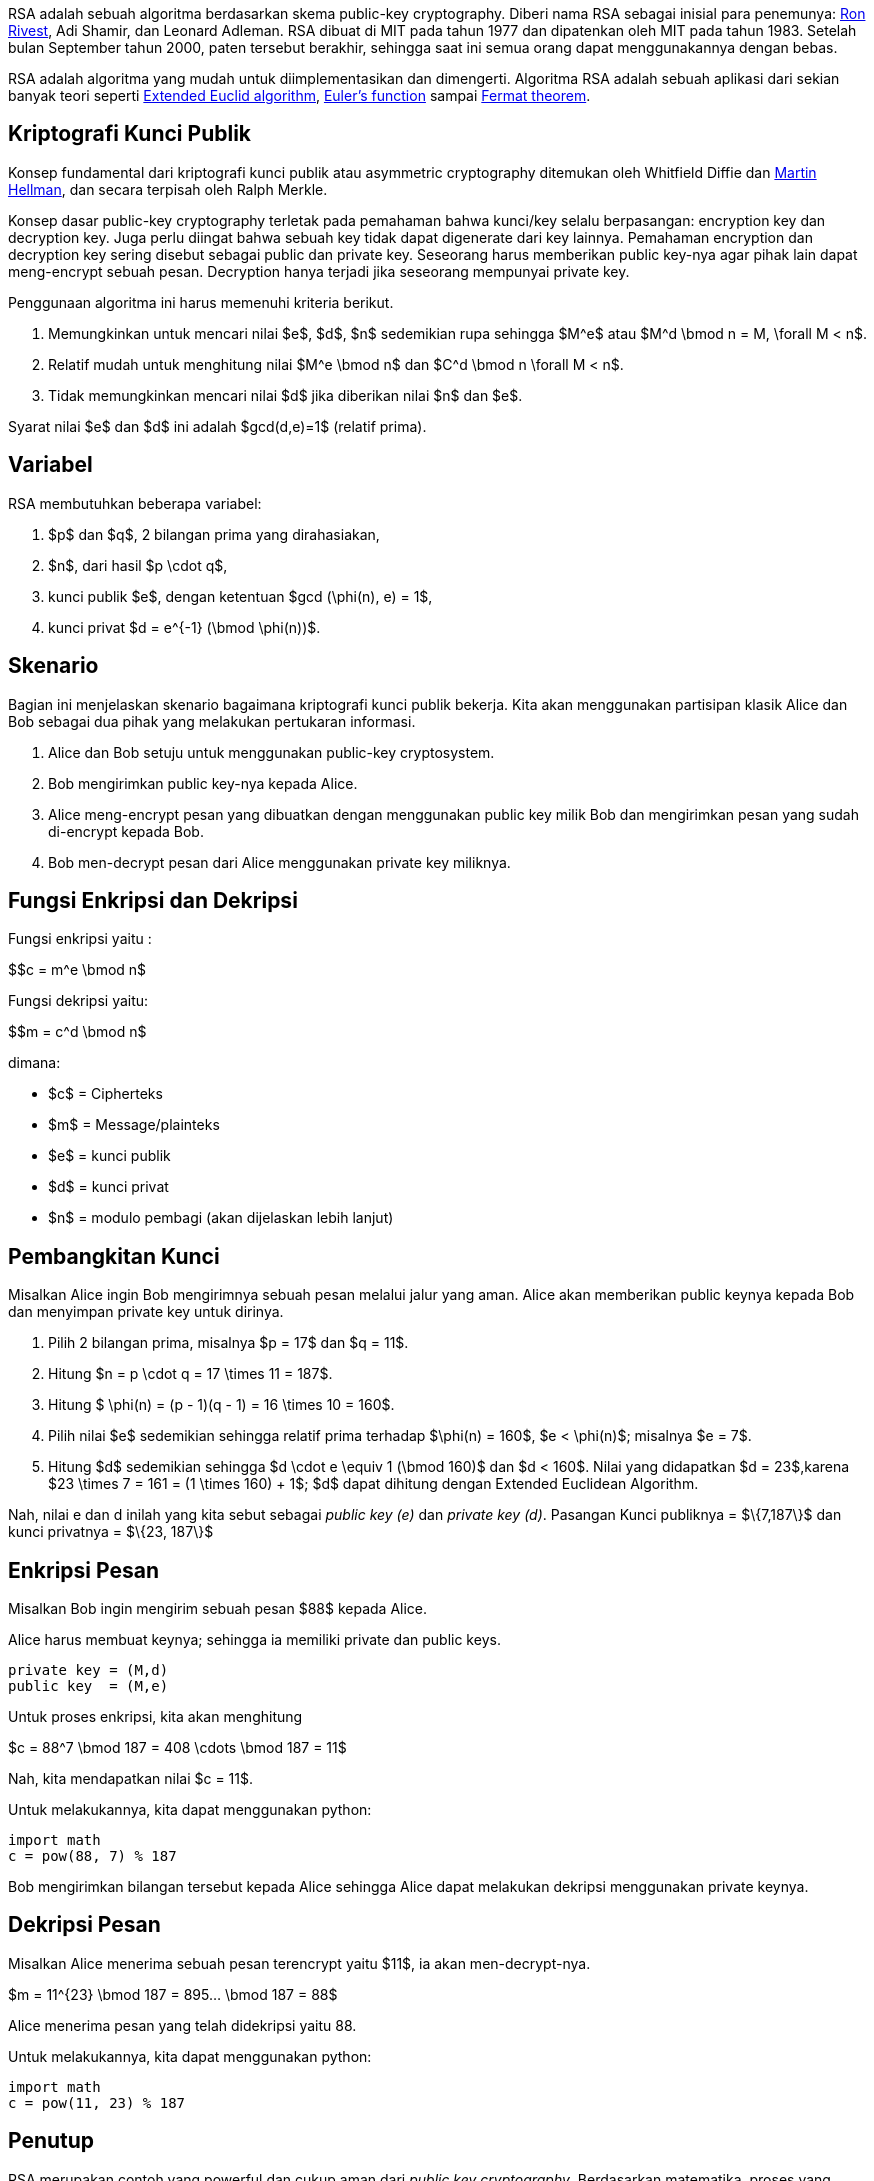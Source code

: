 :page-title     : RSA
:page-signed-by : Deo Valiandro. M <valiandrod@gmail.com>
:page-layout    : default
:page-category  : kriptografi
:page-time      : 2019-11-11T23:00:29
:page-update    : 2022-05-10T08:27:00
:page-math: true


RSA adalah sebuah algoritma berdasarkan skema public-key cryptography. Diberi
nama RSA sebagai inisial para penemunya:
link:https://people.csail.mit.edu/rivest[Ron Rivest], Adi Shamir, dan Leonard
Adleman. RSA dibuat di MIT pada tahun 1977 dan dipatenkan oleh MIT pada tahun
1983. Setelah bulan September tahun 2000, paten tersebut berakhir, sehingga saat
ini semua orang dapat menggunakannya dengan bebas.

RSA adalah algoritma yang mudah untuk diimplementasikan dan dimengerti.
Algoritma RSA adalah sebuah aplikasi dari sekian banyak teori seperti
link:https://en.wikipedia.org/wiki/Extended_Euclidean_algorithm[Extended Euclid algorithm],
link:https://en.wikipedia.org/wiki/Euler%27s_totient_function[Euler's function]
sampai link:https://en.wikipedia.org/wiki/Fermat%27s_theorem[Fermat theorem].


== Kriptografi Kunci Publik

Konsep fundamental dari kriptografi kunci publik atau asymmetric cryptography
ditemukan oleh Whitfield Diffie dan
link:https://ee.stanford.edu/~hellman/[Martin Hellman], dan secara terpisah oleh 
Ralph Merkle.

Konsep dasar public-key cryptography terletak pada pemahaman bahwa kunci/key
selalu berpasangan: encryption key dan decryption key. Juga perlu diingat bahwa
sebuah key tidak dapat digenerate dari key lainnya. Pemahaman encryption dan
decryption key sering disebut sebagai public dan private key. Seseorang harus
memberikan public key-nya agar pihak lain dapat meng-encrypt sebuah pesan.
Decryption hanya terjadi jika seseorang mempunyai private key.

Penggunaan algoritma ini harus memenuhi kriteria berikut.

. Memungkinkan untuk mencari nilai $e$, $d$, $n$ sedemikian rupa
sehingga $M^e$ atau $M^d \bmod n = M, \forall M < n$.
. Relatif mudah untuk menghitung nilai $M^e \bmod n$ dan $C^d \bmod n
\forall M < n$.
. Tidak memungkinkan mencari nilai $d$ jika diberikan nilai $n$ dan
$e$.

Syarat nilai $e$ dan $d$ ini adalah $gcd(d,e)=1$ (relatif prima).


== Variabel

RSA membutuhkan beberapa variabel:

. $p$ dan $q$, 2 bilangan prima yang dirahasiakan,
. $n$, dari hasil $p \cdot q$,
. kunci publik $e$, dengan ketentuan $gcd (\phi(n), e) = 1$,
. kunci privat $d = e^{-1} (\bmod \phi(n))$.


== Skenario

Bagian ini menjelaskan skenario bagaimana kriptografi kunci publik bekerja.
Kita akan menggunakan partisipan klasik Alice dan Bob sebagai dua pihak  yang
melakukan pertukaran informasi.

. Alice dan Bob setuju untuk menggunakan public-key cryptosystem.
. Bob mengirimkan public key-nya kepada Alice.
. Alice meng-encrypt pesan yang dibuatkan dengan menggunakan public key milik
Bob dan mengirimkan pesan yang sudah di-encrypt kepada Bob.
. Bob men-decrypt pesan dari Alice menggunakan private key miliknya.


== Fungsi Enkripsi dan Dekripsi

Fungsi enkripsi yaitu :

$$c = m^e \bmod n$

Fungsi dekripsi yaitu:

$$m = c^d \bmod n$

dimana:

- $c$ = Cipherteks
- $m$ = Message/plainteks
- $e$ = kunci publik
- $d$ = kunci privat
- $n$ = modulo pembagi (akan dijelaskan lebih lanjut)


== Pembangkitan Kunci

Misalkan Alice ingin Bob mengirimnya sebuah pesan melalui jalur yang aman.
Alice akan memberikan public keynya kepada Bob dan menyimpan private key
untuk dirinya.

. Pilih 2 bilangan prima, misalnya $p = 17$ dan $q = 11$.

. Hitung $n = p \cdot q = 17 \times 11 = 187$.

. Hitung $ \phi(n) = (p - 1)(q - 1) = 16 \times 10 = 160$.

. Pilih nilai $e$ sedemikian sehingga relatif prima terhadap $\phi(n) = 160$,
$e < \phi(n)$; misalnya $e = 7$.

. Hitung $d$ sedemikian sehingga $d \cdot e \equiv 1 (\bmod 160)$ dan
$d < 160$. Nilai yang didapatkan $d = 23$,karena
$23 \times 7 = 161 = (1 \times 160) + 1$; $d$ dapat dihitung dengan
Extended Euclidean Algorithm.

Nah, nilai e dan d inilah yang kita sebut sebagai _public key (e)_ dan _private
key (d)_.  Pasangan Kunci publiknya = $\{7,187\}$ dan kunci privatnya = 
$\{23, 187\}$


== Enkripsi Pesan

Misalkan Bob ingin mengirim sebuah pesan $88$ kepada Alice.

Alice harus membuat keynya; sehingga ia memiliki private dan public keys.

[source, code]
private key = (M,d)
public key  = (M,e)

Untuk proses enkripsi, kita akan menghitung

$c = 88^7 \bmod 187 = 408 \cdots \bmod 187 = 11$

Nah, kita mendapatkan nilai $c = 11$.

Untuk melakukannya, kita dapat menggunakan python:

[source, python]
import math
c = pow(88, 7) % 187

Bob mengirimkan bilangan tersebut kepada Alice sehingga Alice dapat melakukan
dekripsi menggunakan private keynya.


== Dekripsi Pesan

Misalkan Alice menerima sebuah pesan terencrypt yaitu $11$, ia akan
men-decrypt-nya.

$m = 11^{23} \bmod 187 = 895... \bmod 187 = 88$

Alice menerima pesan yang telah didekripsi yaitu 88.

Untuk melakukannya, kita dapat menggunakan python:

[source, python]
import math
c = pow(11, 23) % 187


== Penutup

RSA merupakan contoh yang powerful dan cukup aman dari
_public key cryptography_. Berdasarkan matematika, proses yang digunakan
berdasarkan fungsi-fungsi _trap-door_ satu arah. Sehingga melakukan enkripsi
dengan menggunakan public key sangat mudah bagi semua orang, namun proses
dekripsi menjadi sangat sulit.

Proses decryption sengaja dibuat sulit agar seseorang, walaupun menggunakan Cray
supercomputers dan ribuan tahun, tidak dapat mendecrypt pesan tanpa mempunyai
private key. 

Perlu diingat juga bahwa pemilihan $p \cdot q = M$ haruslah sebuah bilangan
yang sangat besar sehingga sulit dicari eksponen decoding-nya karena sulit
melakukan pemfaktoran bilangan prima.

== Reference

. Childs, Lindsay N. A Concrete Introduction to Higher Algebra. 
Undergraduate Texts in Mathematics. Springer-Verlaag: New York, 
2000.

. Schneier, B. Applied Cryptography, 2nd Ed. John Wiley & Sons, Inc:
Canada, 1996.

. Rivest R.L., Shamir A., Adleman L. "A Method for Obtaining Digital
Signatures and Public-Key Cryptosystems. MIT: Massachusetts. 1977.

== Lampiran

[source, cpp]
----
#include <bits/stdc++.h>
using namespace std;

string plainteks, cipherteks;
long int p, q, n, e, d, totient, temp[100];

int apakahPrime(long int x)
{
    long int i, j;
    j = sqrt(x);

    for(i=2; i<=j; i++){
        if(x%i == 0){
            return 0;
        }
    }
    return 1;
}

int hitung_d(long int e, long int totient)
{
    long int k, h, d;

    k = 1;
    while(1){
        d = k*e;
        h = d%totient;

        if(h == 1){
            cout << "Kunci privat (d) : " << k << endl;
            return k;
        }else{
            k = k + 1;
        }
    }
}

int gcd(long int a, long int b)
{
    long int r, temp;

    if(a < b){
        temp = a;
        a = b;
        b = temp;
    }

    while (b != 0){
        r = a % b;
        a = b;
        b = r;
    }

    return a;
}

void pembangkitanKunci()
{
    int test;

    cout << "Kunci  p: "; cin >> p;
    test = apakahPrime(p);

    if(test==0){
        cout << "Not prime" << endl;
        exit(0);
    }

    cout << "Kunci  q: "; cin >> q;
    test = apakahPrime(q);

    if(test==0){
        cout << "Not prime" << endl;
        exit(0);
    }

    n = p * q;
    totient = (p-1) * (q-1);

    cout << "Kunci publik (e): ";
    cin >> e;

    cout << "Hasil" << endl;
    cout << "Totient = " << totient << endl;
    test = gcd(e, totient);

    if(test == 1){
        d = hitung_d(e, totient);
    }else{
        cout << "e tidak relatif prima";
        exit(0);
    }
}

void enkripsi()
{
    int panjang;
    long int hasil, m, i, j;
    char c;

    cout << "Input m: ";
    cin.ignore();
    getline(cin, plainteks);
    panjang = plainteks.length();
    cipherteks = "";

    for(i=0; i<panjang; i++){
        m = plainteks[i];
        m = m - 96;
        hasil = 1;

        for(j=0; j<e; j++){
            hasil = hasil * m;
            hasil = hasil % n;
        }

        temp[i] = hasil;
        c = hasil + 96;
        cipherteks = cipherteks + c;
    }

    cout << "Cipherteks: " << cipherteks << endl;
}

void dekripsi()
{
    int panjang;
    long int c, hasil, i, j;
    char m;

    panjang = cipherteks.length();
    plainteks = "";

    for(i=0; i<panjang; i++){
        c = temp[i];
        hasil = 1;

        for(j=0; j<d; j++){
            hasil = hasil * c;
            hasil = hasil % n;
        }

        m = hasil + 96;
        plainteks = plainteks + m;
    }

    cout << "Plainteks: " << plainteks << endl;
}

int main()
{
    bool stop;
    int pil;

    stop = false;
    while(!stop){
        cout << "1. Pembangkitan kunci" << endl;
        cout << "2. Enkripsi" << endl;
        cout << "3. Dekripsi" << endl;
        cout << "4. Exit" << endl;
        cout << "Pilihan: ";
        cin >> pil;

        switch(pil){
            case 1: pembangkitanKunci(); break;
            case 2: enkripsi(); break;
            case 3: dekripsi(); break;
            case 4: stop = true; break;
        }
    }
}
----